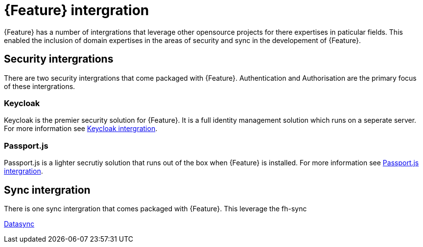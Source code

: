 = {Feature} intergration

{Feature} has a number of intergrations that leverage other opensource projects for there expertises in paticular fields.
This enabled the inclusion of domain expertises in the areas of security and sync in the developement of {Feature}.

== Security intergrations

There are two security intergrations that come packaged with {Feature}. Authentication and Authorisation are the primary focus of these intergrations.

=== Keycloak

Keycloak is the premier security solution for {Feature}. It is a full identity management solution which runs on a seperate server. 
For more information see xref::{context}-ref-keycloak-securitystrategy[Keycloak intergration].

=== Passport.js

Passport.js is a lighter secrutiy solution that runs out of the box when {Feature} is installed.  
For more information see xref::{context}-ref-passportauth-securitystrategy[Passport.js intergration].

== Sync intergration

There is one sync intergration that comes packaged with {Feature}. This leverage the fh-sync 

xref::{context}-con-datasync-module[Datasync]